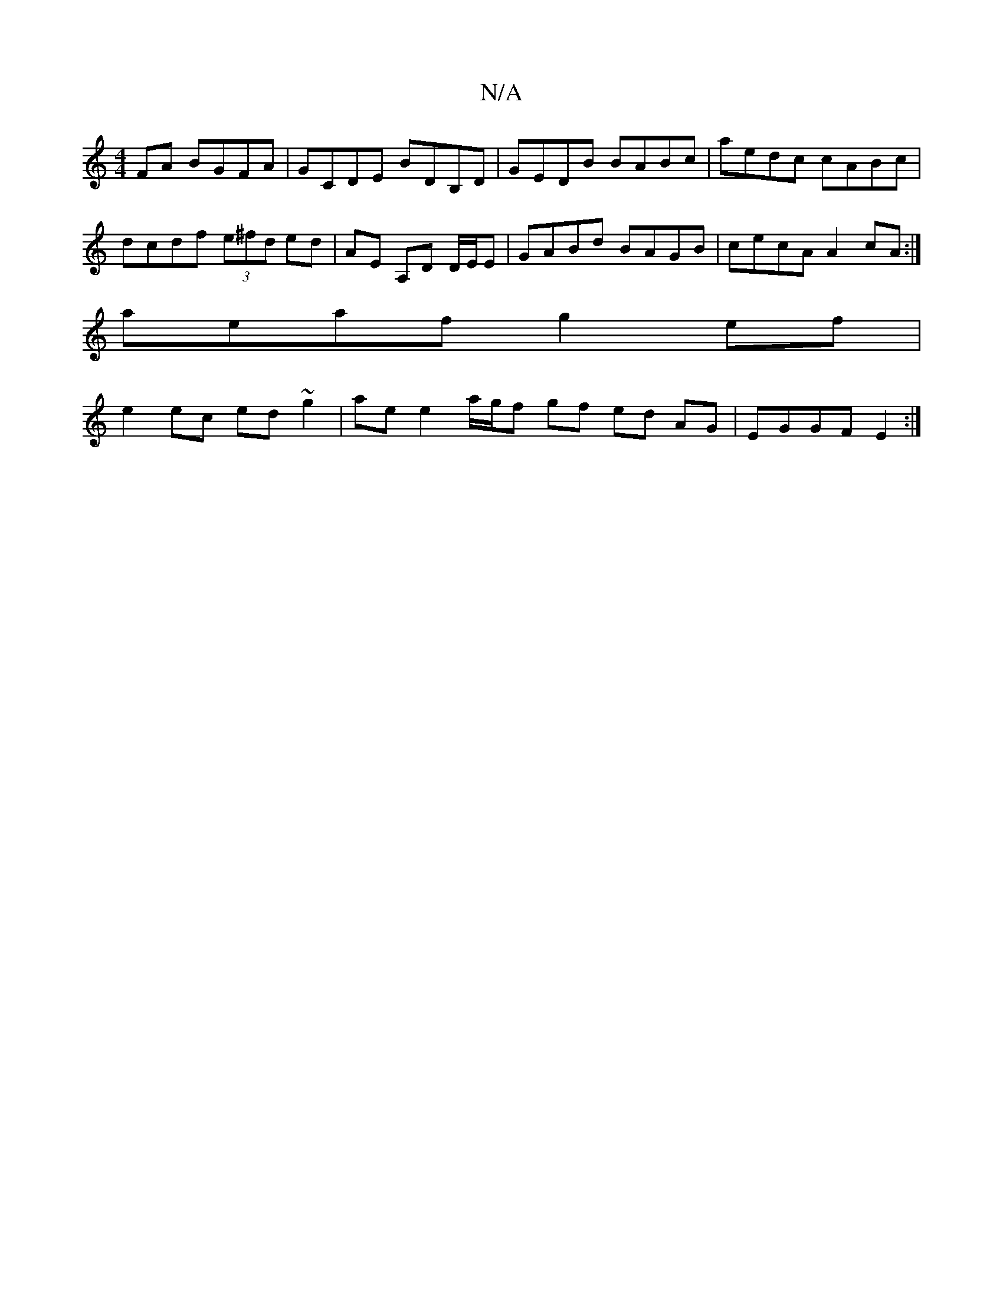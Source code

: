 X:1
T:N/A
M:4/4
R:N/A
K:Cmajor
2FA BGFA|GCDE BDB,D|GEDB BABc|aedc cABc|dcdf (3e^fd ed | AE A,D D/E/E|GABd BAGB|cecA A2 cA:|
aeaf g2 ef |
e2 ec ed~g2 | ae e2 a/g/f gf ed AG| EGGF E2 :|

c|: dcA e3 fafa|(3=gabe c'eaf|c'bab agfe|dBcB 